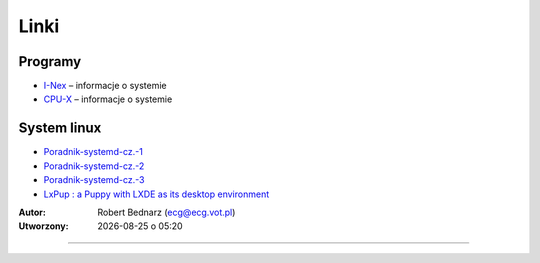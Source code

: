 Linki
#####

Programy
********

* `I-Nex <http://i-nex.linux.pl>`_ – informacje o systemie
* `CPU-X <https://github.com/X0rg/CPU-X>`_ – informacje o systemie

System linux
************

* `Poradnik-systemd-cz.-1 <http://www.dobreprogramy.pl/mariushko/Poradnik-systemd-cz.-1,67627.html>`_
* `Poradnik-systemd-cz.-2 <http://www.dobreprogramy.pl/mariushko/Poradnik-systemd-cz.-2,67878.html>`_
* `Poradnik-systemd-cz.-3 <http://www.dobreprogramy.pl/mariushko/Poradnik-systemd-cz.-3,68067.html>`_
* `LxPup : a Puppy with LXDE as its desktop environment <http://www.murga-linux.com/puppy/viewtopic.php?t=89270&start=690&sid=435b2a9732449069870a278a2601f5a1>`_

.. raw:: html

    <hr />

:Autor: Robert Bednarz (ecg@ecg.vot.pl)

:Utworzony: |date| o |time|

.. |date| date::
.. |time| date:: %H:%M

.. raw:: html

    <style>
        div.code_no { text-align: right; background: #e3e3e3; padding: 6px 12px; }
        div.highlight, div.highlight-python { margin-top: 0px; }
    </style>
######

